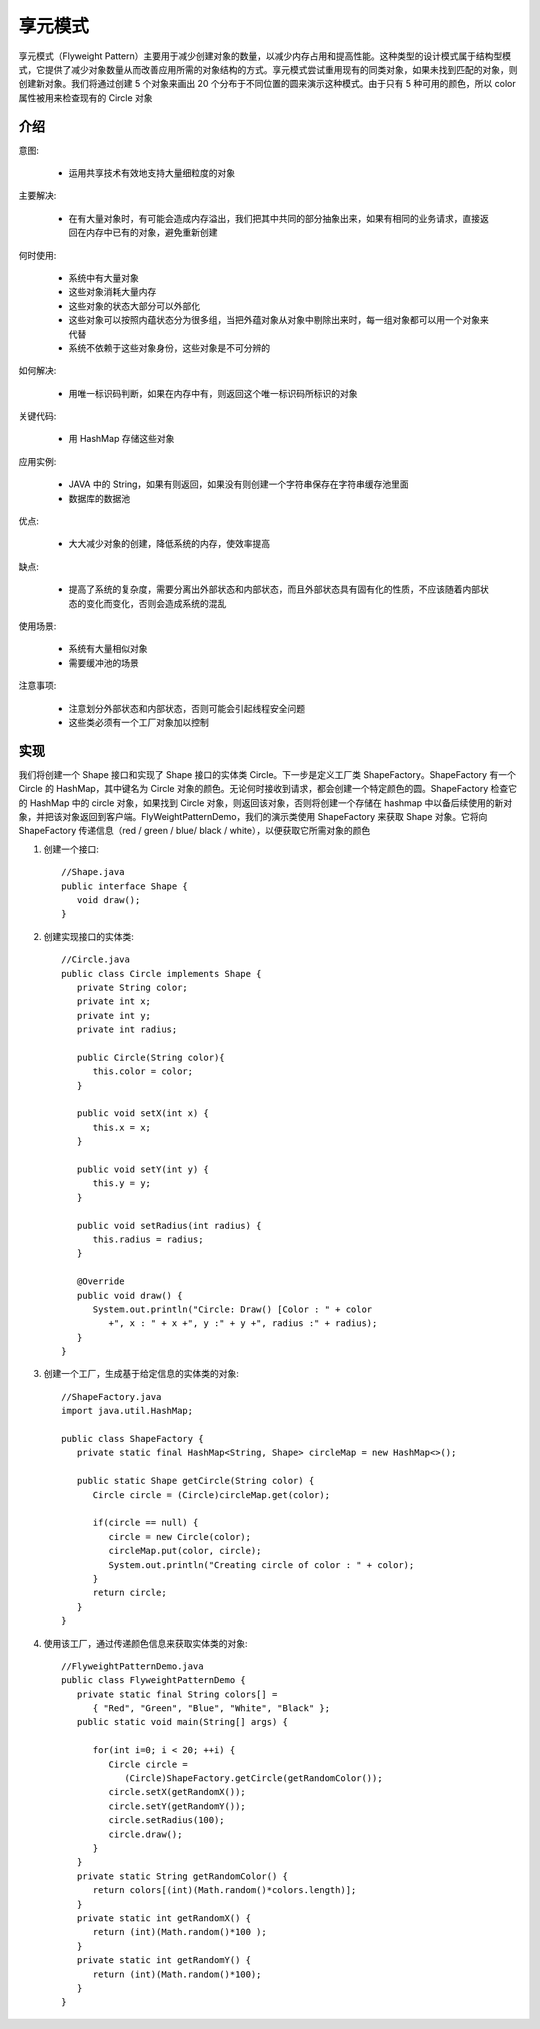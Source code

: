 享元模式
================================================
享元模式（Flyweight Pattern）主要用于减少创建对象的数量，以减少内存占用和提高性能。这种类型的设计模式属于结构型模式，它提供了减少对象数量从而改善应用所需的对象结构的方式。享元模式尝试重用现有的同类对象，如果未找到匹配的对象，则创建新对象。我们将通过创建 5 个对象来画出 20 个分布于不同位置的圆来演示这种模式。由于只有 5 种可用的颜色，所以 color 属性被用来检查现有的 Circle 对象

介绍
--------------------------------------

意图:

 - 运用共享技术有效地支持大量细粒度的对象

主要解决:

 - 在有大量对象时，有可能会造成内存溢出，我们把其中共同的部分抽象出来，如果有相同的业务请求，直接返回在内存中已有的对象，避免重新创建

何时使用:

 - 系统中有大量对象
 - 这些对象消耗大量内存
 - 这些对象的状态大部分可以外部化
 - 这些对象可以按照内蕴状态分为很多组，当把外蕴对象从对象中剔除出来时，每一组对象都可以用一个对象来代替
 - 系统不依赖于这些对象身份，这些对象是不可分辨的

如何解决:

 - 用唯一标识码判断，如果在内存中有，则返回这个唯一标识码所标识的对象

关键代码:

 - 用 HashMap 存储这些对象

应用实例:

 - JAVA 中的 String，如果有则返回，如果没有则创建一个字符串保存在字符串缓存池里面
 - 数据库的数据池

优点:

 - 大大减少对象的创建，降低系统的内存，使效率提高

缺点:

 - 提高了系统的复杂度，需要分离出外部状态和内部状态，而且外部状态具有固有化的性质，不应该随着内部状态的变化而变化，否则会造成系统的混乱

使用场景:

 - 系统有大量相似对象
 - 需要缓冲池的场景

注意事项:

 - 注意划分外部状态和内部状态，否则可能会引起线程安全问题
 - 这些类必须有一个工厂对象加以控制


实现
--------------------------------------
我们将创建一个 Shape 接口和实现了 Shape 接口的实体类 Circle。下一步是定义工厂类 ShapeFactory。ShapeFactory 有一个 Circle 的 HashMap，其中键名为 Circle 对象的颜色。无论何时接收到请求，都会创建一个特定颜色的圆。ShapeFactory 检查它的 HashMap 中的 circle 对象，如果找到 Circle 对象，则返回该对象，否则将创建一个存储在 hashmap 中以备后续使用的新对象，并把该对象返回到客户端。FlyWeightPatternDemo，我们的演示类使用 ShapeFactory 来获取 Shape 对象。它将向 ShapeFactory 传递信息（red / green / blue/ black / white），以便获取它所需对象的颜色

.. image:: image/flyweight_pattern_uml_diagram.png

1. 创建一个接口::

    //Shape.java
    public interface Shape {
       void draw();
    }

2. 创建实现接口的实体类::

    //Circle.java
    public class Circle implements Shape {
       private String color;
       private int x;
       private int y;
       private int radius;

       public Circle(String color){
          this.color = color;
       }

       public void setX(int x) {
          this.x = x;
       }

       public void setY(int y) {
          this.y = y;
       }

       public void setRadius(int radius) {
          this.radius = radius;
       }

       @Override
       public void draw() {
          System.out.println("Circle: Draw() [Color : " + color
             +", x : " + x +", y :" + y +", radius :" + radius);
       }
    }

3. 创建一个工厂，生成基于给定信息的实体类的对象::

    //ShapeFactory.java
    import java.util.HashMap;

    public class ShapeFactory {
       private static final HashMap<String, Shape> circleMap = new HashMap<>();

       public static Shape getCircle(String color) {
          Circle circle = (Circle)circleMap.get(color);

          if(circle == null) {
             circle = new Circle(color);
             circleMap.put(color, circle);
             System.out.println("Creating circle of color : " + color);
          }
          return circle;
       }
    }

4. 使用该工厂，通过传递颜色信息来获取实体类的对象::

    //FlyweightPatternDemo.java
    public class FlyweightPatternDemo {
       private static final String colors[] =
          { "Red", "Green", "Blue", "White", "Black" };
       public static void main(String[] args) {

          for(int i=0; i < 20; ++i) {
             Circle circle =
                (Circle)ShapeFactory.getCircle(getRandomColor());
             circle.setX(getRandomX());
             circle.setY(getRandomY());
             circle.setRadius(100);
             circle.draw();
          }
       }
       private static String getRandomColor() {
          return colors[(int)(Math.random()*colors.length)];
       }
       private static int getRandomX() {
          return (int)(Math.random()*100 );
       }
       private static int getRandomY() {
          return (int)(Math.random()*100);
       }
    }
